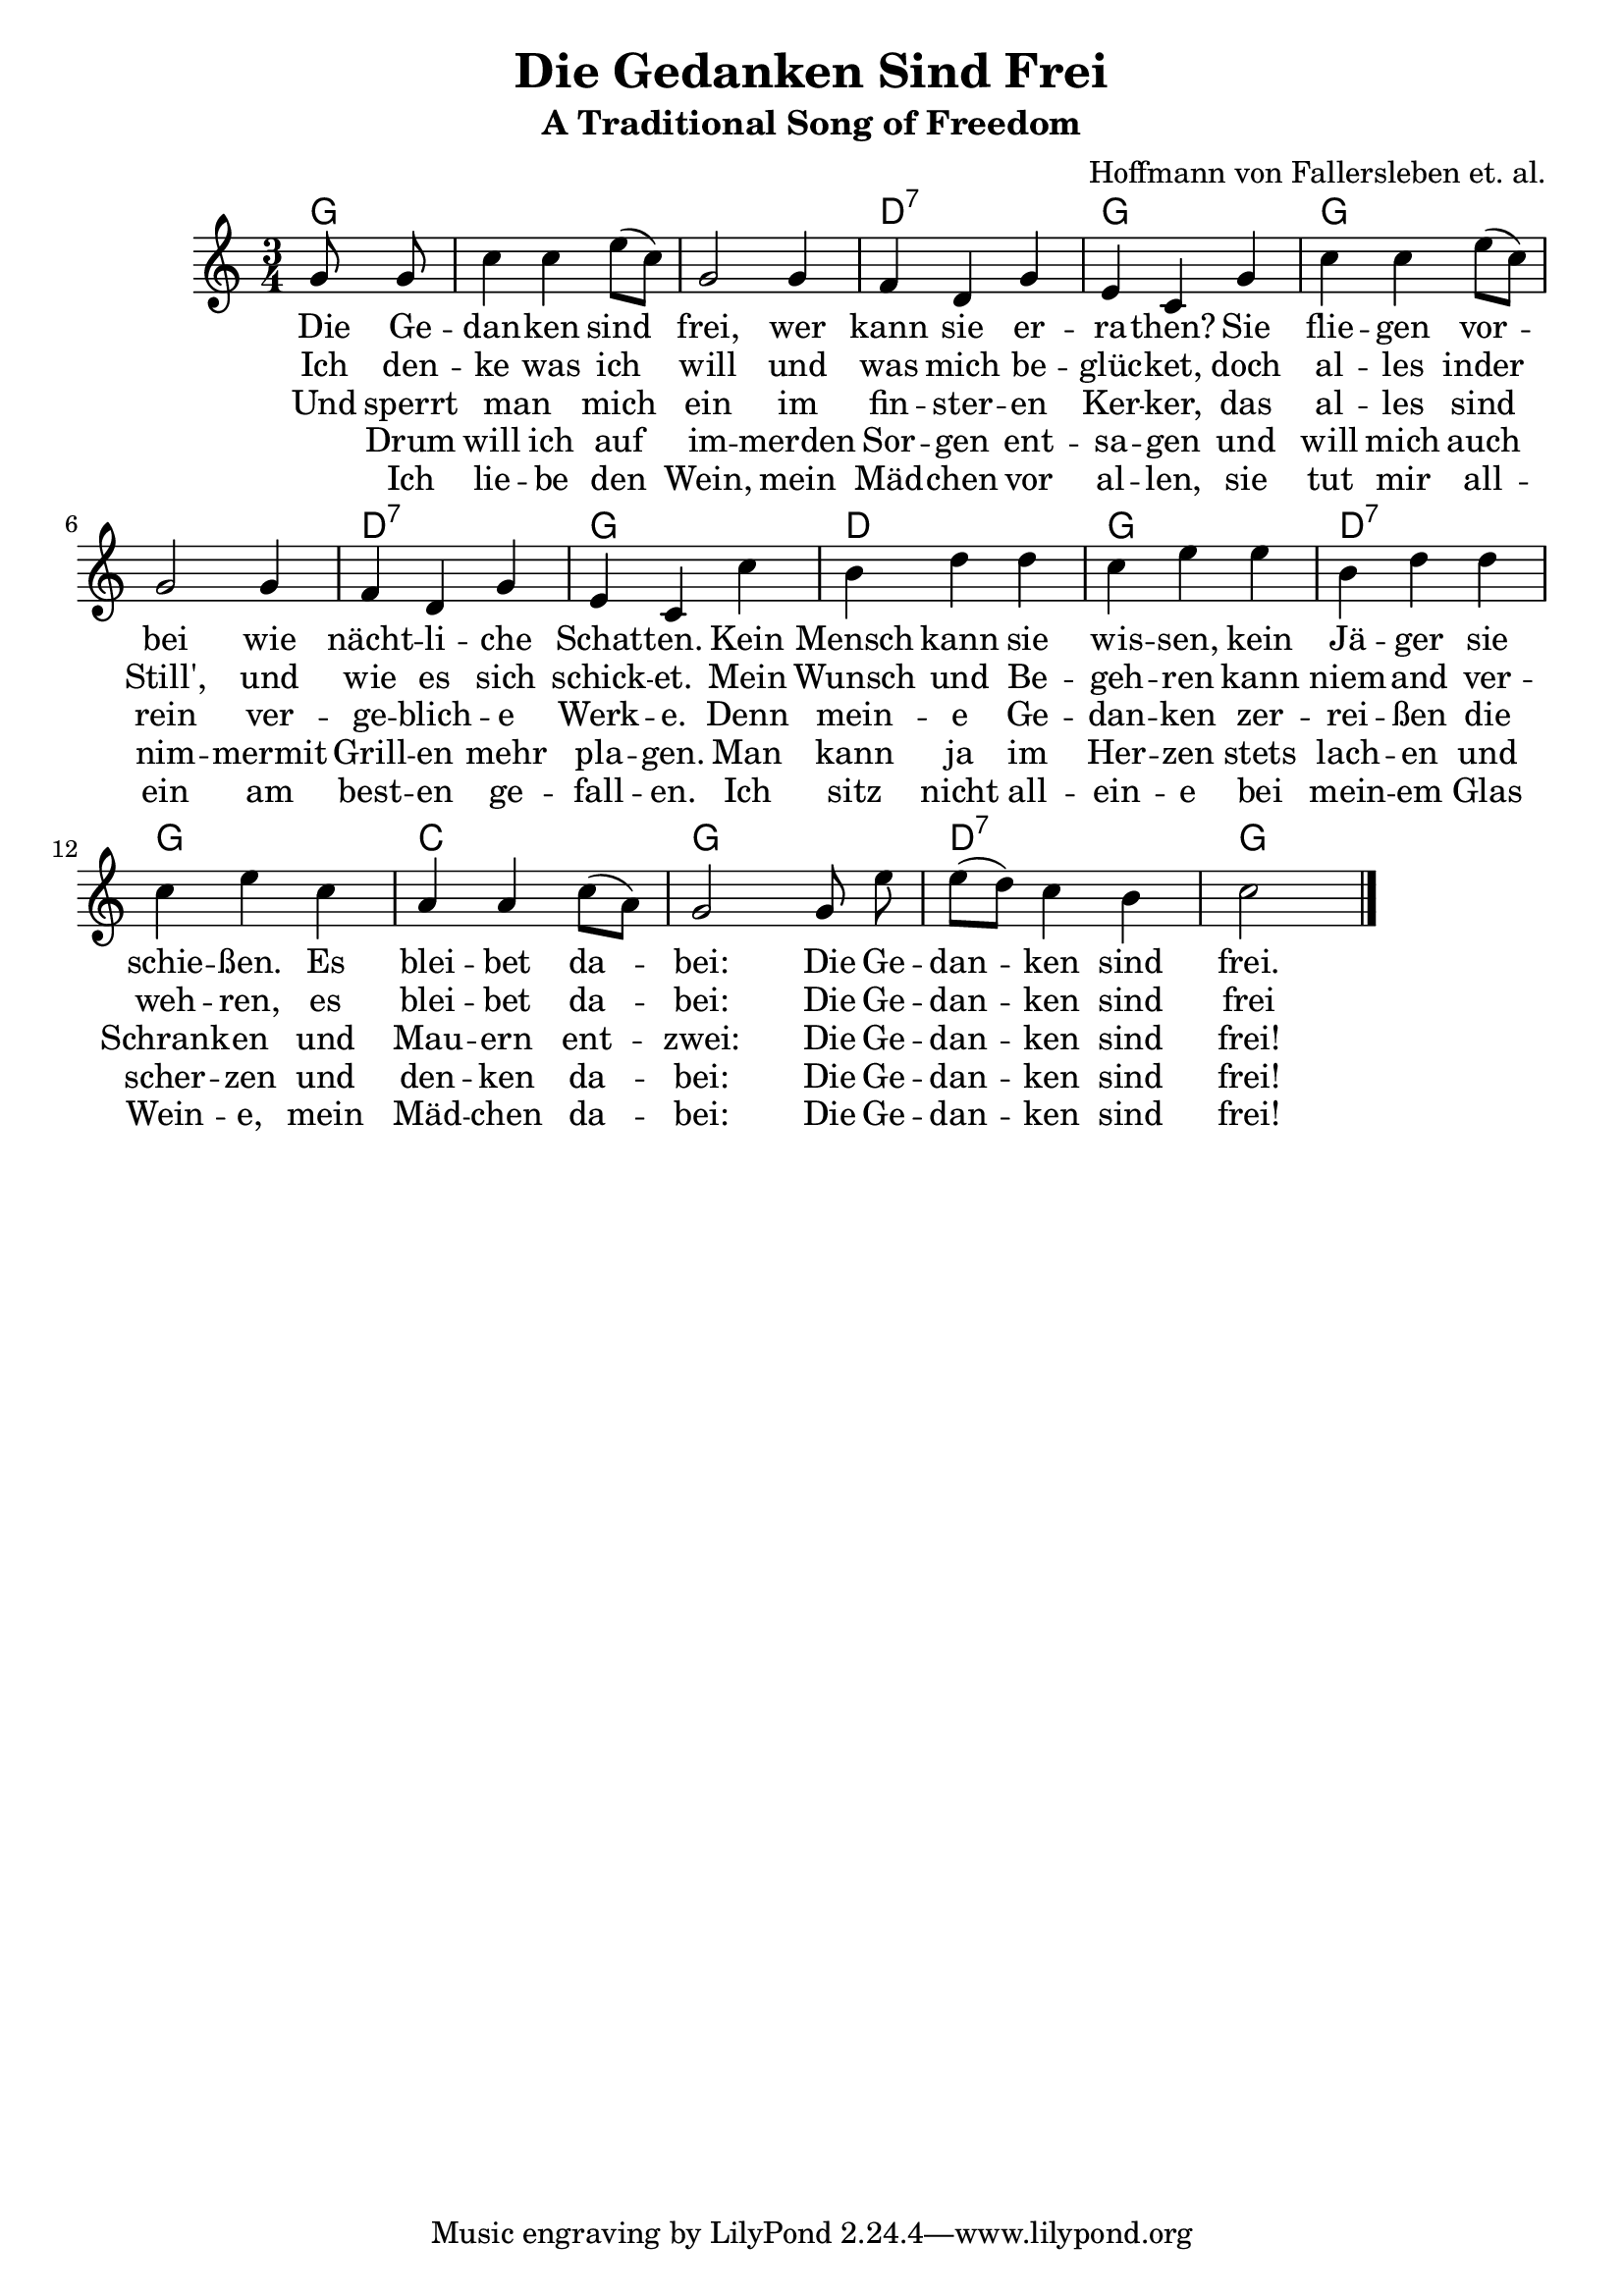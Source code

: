 \version "2.18.2"

\header {
  title = "Die Gedanken Sind Frei"
  subtitle = "A Traditional Song of Freedom"
  composer = "Hoffmann von Fallersleben et. al."
  arranger = #(if (ly:get-option 'english) "Translated by Daniel Speyer" "")
}

melody = \relative c'' {
  \key c \major \time 3/4 \partial 4 \autoBeamOff
  g8 g | c4 c e8([ c]) | g2 g4 | f d g | e c
  g' | c c e8([ c]) | g2 g4 | f d g | e c
  c' | b d d | c e e | b d d | c e
  c | a a c8([ a]) | g2 g8 e' | e([ d]) c4 b | c2 \bar "|."
}

harmony = \relative c'' {
  \chordmode {
   g4 s1. d2.:1.3.5.7 g
   g s d:1.3.5.7 g d
   g d2.:1.3.5.7 g c
   g d2.:1.3.5.7 g
  }
}
  
verse_a = \lyricmode {
  Die Ge -- | dan -- ken sind | frei, wer | kann sie er -- | ra -- then?
  Sie | flie -- gen vor -- | bei wie | nächt -- li -- che | Schat -- ten.
  Kein | Mensch kann sie | wis -- sen, kein | Jä -- ger sie | schie -- ßen.
  Es | blei -- bet da -- | bei: Die Ge -- | dan -- ken sind | frei.
}

verse_b = \lyricmode {
  Ich den -- | ke was ich |  will und | was mich be -- | glüc -- ket,
  doch | al -- les inder | Still',  und |  wie es  sich | schick -- et.
  Mein | Wunsch und  Be -- | geh -- ren kann | niem --  and  ver -- | weh -- ren, 
  es | blei --  bet  da -- | bei: Die Ge -- | dan -- ken sind | frei
}

verse_c = \lyricmode {
  Und sperrt |  man _ mich | ein im | fin -- ster -- en | Ker -- ker,
  das | al -- les sind | rein  ver -- | ge --  blich -- e | Werk -- e.
  Denn | mein -- e Ge -- | dan -- ken zer -- | rei -- ßen die | Schrank -- en
  und |  Mau -- ern ent -- | zwei: Die Ge -- | dan -- ken sind | frei!
}

verse_d = \lyricmode {
  _ Drum | will ich auf | im -- merden |  Sor -- gen ent -- | sa -- gen
  und | will mich auch | nim -- mermit | Grill -- en  mehr | pla --  gen.
  Man | kann ja im | Her -- zen stets | lach -- en und | scher -- zen
  und | den -- ken da -- | bei: Die Ge -- | dan -- ken sind | frei!
}
  
verse_e = \lyricmode {
  _ Ich | lie -- be den | Wein, mein | Mäd -- chen vor |  al -- len,
  sie | tut mir all -- | ein am | best -- en ge -- | fall -- en.
  Ich | sitz nicht all -- | ein -- e bei | mein -- em Glas | Wein -- e,
  mein | Mäd -- chen da -- | bei: Die Ge -- | dan -- ken sind | frei!
}

% lyricnote: English Version

english_a = \lyricmode {
  Oh my think -- ing is free.  No one can it har -- ness. 
  My log -- ic soars high, like ow -- ls in dark -- ness.
  No spy can dis -- play it; no hunt -- er can slay it;
  With Glock nor U -- zi.  Oh, my thoughts they are free!
  
}

english_b = \lyricmode {
  Yes I think as I choose and by my de -- si -- re.
  The world may grow still; my int' -- rest seeks high -- er.
  My val -- ues im -- pli -- cit: no one can in -- hi -- bit.
  As 'twill al -- ways be.  Oh, my thoughts they are free!
}

english_c = \lyricmode {
  Ev -- en if I am cast in -- to deep -- est dung -- eon.
  It gives them no aid; no game have they won then.
  If ram -- part and tow -- er face think -- ing's own pow -- er,
  They'll soon cease to be.  Oh, my thoughts they are free!
}

english_d = \lyricmode {
  So I bid a fare -- well to sor -- row for -- ev -- er.
  So pet -- ty mise -- ry will trou -- ble me nev -- er.
  Odd word -- play and deep truths, ro -- man -- ces and neat proofs.
  Stay al -- ways in me.  Oh, my thoughts they are free!
}
  
  
\score {
  <<
    \new ChordNames = "harmony" {
      \harmony
    }
    \new Voice = "voice" {
      \melody
    }
    \new Lyrics \lyricsto "voice" {
      #(if (ly:get-option 'english) #{
        <<
          \new Lyrics \english_a
          \new Lyrics \english_b
          \new Lyrics \english_c
          \new Lyrics \english_d
        >>
      #} #{
        <<
          \new Lyrics \verse_a
          \new Lyrics \verse_b
          \new Lyrics \verse_c
          \new Lyrics \verse_d
          \new Lyrics \verse_e
        >>
      #} )          
    }
  >>
}